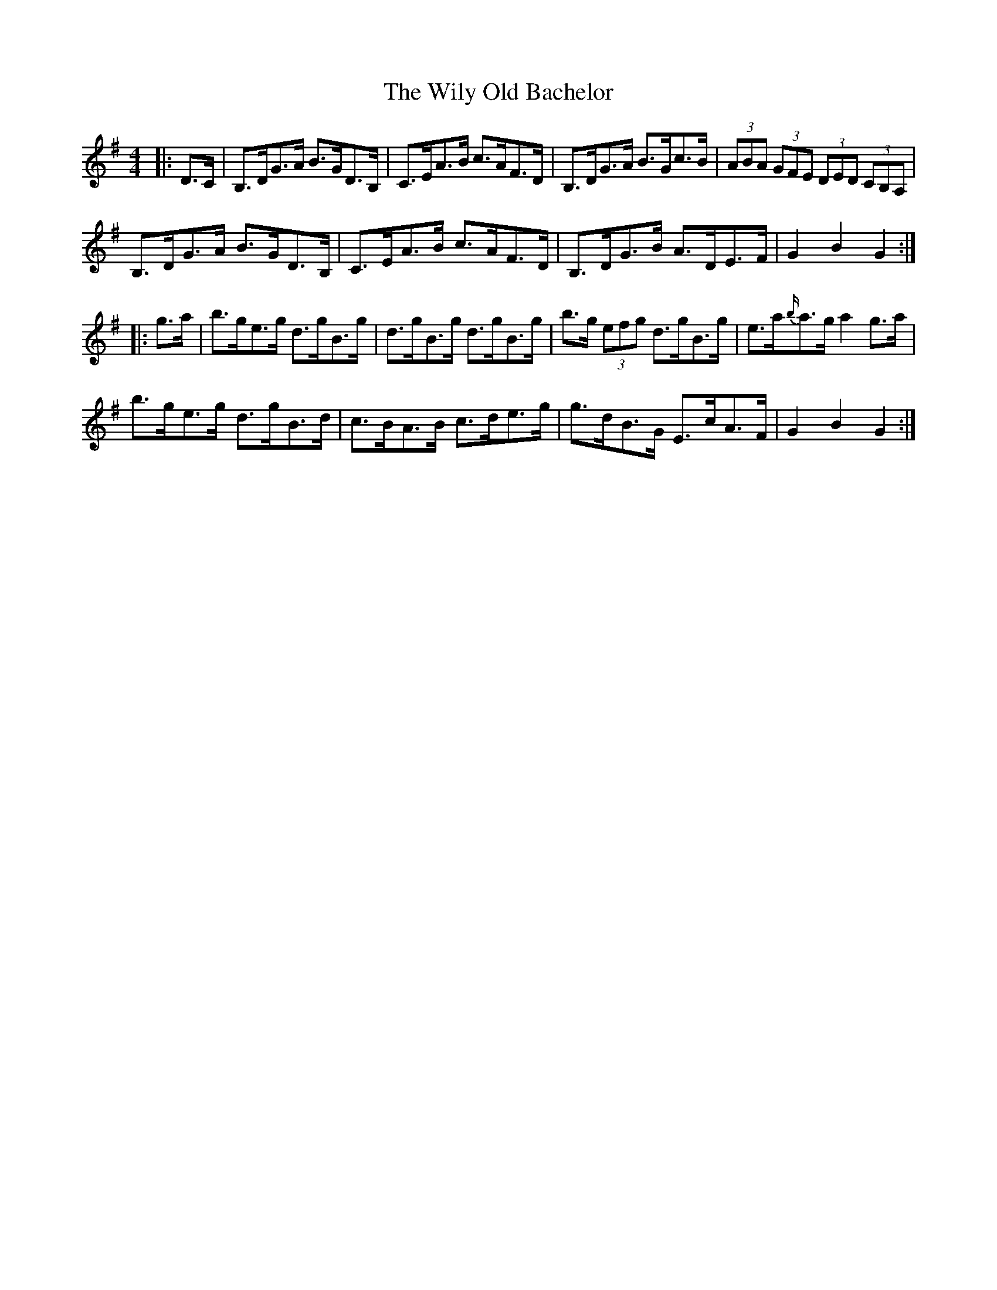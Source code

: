 X: 43035
T: Wily Old Bachelor, The
R: hornpipe
M: 4/4
K: Gmajor
|:D>C|B,>DG>A B>GD>B,|C>EA>B c>AF>D|B,>DG>A B>Gc>B|(3ABA (3GFE (3DED (3CB,A,|
B,>DG>A B>GD>B,|C>EA>B c>AF>D|B,>DG>B A>DE>F|G2 B2 G2:|
|:g>a|b>ge>g d>gB>g|d>gB>g d>gB>g|b>g (3efg d>gB>g|e>a{b/}a>g a2 g>a|
b>ge>g d>gB>d|c>BA>B c>de>g|g>dB>G E>cA>F|G2 B2 G2:|

